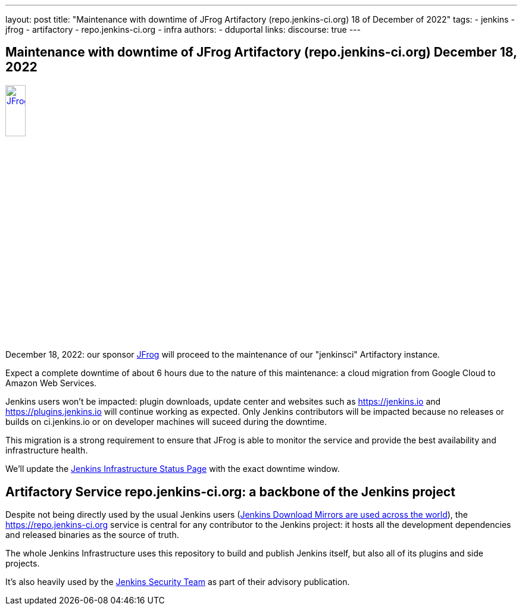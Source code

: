 ---
layout: post
title: "Maintenance with downtime of JFrog Artifactory (repo.jenkins-ci.org) 18 of December of 2022"
tags:
- jenkins
- jfrog
- artifactory
- repo.jenkins-ci.org
- infra
authors:
- dduportal
// opengraph:
//   image: /images/post-images/2022-10-13-jenkins-newsletter/centered-newsletter.png
links:
  discourse: true
---

== Maintenance with downtime of JFrog Artifactory (repo.jenkins-ci.org) December 18, 2022

image::/images/sponsors/jfrog.png[JFrog, width=20%, align=center, link="https://jfrog.com/"]

December 18, 2022: our sponsor link:https://jfrog.com/[JFrog] will proceed to the maintenance of our "jenkinsci" Artifactory instance.

Expect a complete downtime of about 6 hours due to the nature of this maintenance: a cloud migration from Google Cloud to Amazon Web Services.

Jenkins users won't be impacted: plugin downloads, update center and websites such as https://jenkins.io and https://plugins.jenkins.io will continue working as expected.
Only Jenkins contributors will be impacted because no releases or builds on ci.jenkins.io or on developer machines will suceed during the downtime.

This migration is a strong requirement to ensure that JFrog is able to monitor the service and provide the best availability and infrastructure health.

We'll update the link:https://status.jenkins.io[Jenkins Infrastructure Status Page] with the exact downtime window.

== Artifactory Service repo.jenkins-ci.org: a backbone of the Jenkins project

Despite not being directly used by the usual Jenkins users (link:https://www.jenkins.io/download/mirrors/[Jenkins Download Mirrors are used across the world]),
the https://repo.jenkins-ci.org service is central for any contributor to the Jenkins project: it hosts all the development dependencies and released binaries as the source of truth.

The whole Jenkins Infrastructure uses this repository to build and publish Jenkins itself, but also all of its plugins and side projects.

It's also heavily used by the link:https://www.jenkins.io/security/team/[Jenkins Security Team] as part of their advisory publication.
